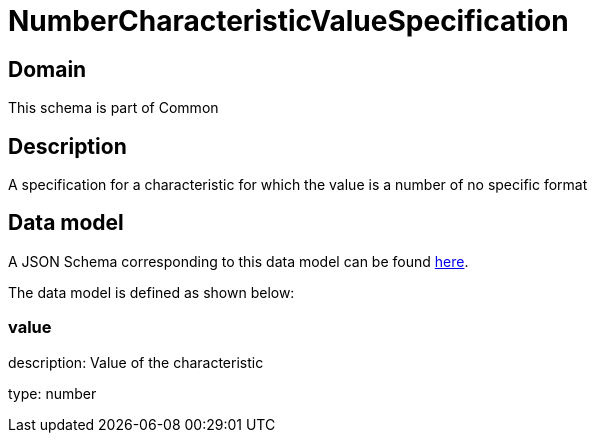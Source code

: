 = NumberCharacteristicValueSpecification

[#domain]
== Domain

This schema is part of Common

[#description]
== Description

A specification for a characteristic for which the value is a number of no specific format


[#data_model]
== Data model

A JSON Schema corresponding to this data model can be found https://tmforum.org[here].

The data model is defined as shown below:


=== value
description: Value of the characteristic

type: number

